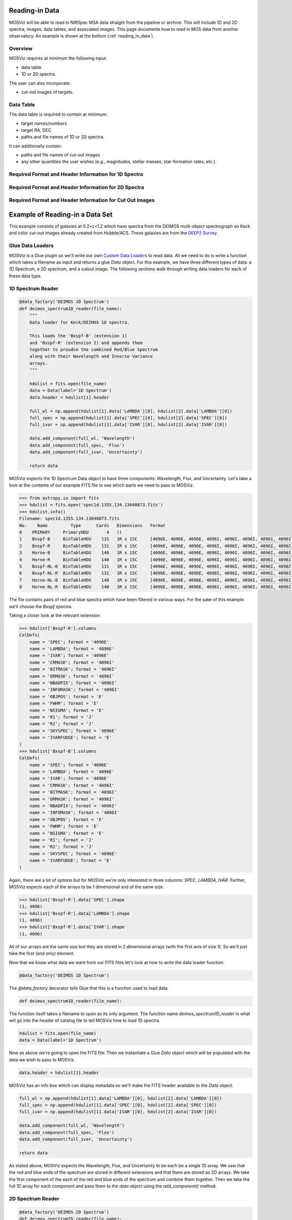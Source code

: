 ***************
Reading-in Data
***************

MOSViz will be able to read in NIRSpec MSA data straight from the pipeline or archive.
This will include 1D and 2D spectra, images, data tables, and associated images.
This page documents how to read in MOS data from another observatory.
An example is shown at the bottom (:ref:`reading_in_data`).

++++++++
Overview
++++++++

MOSViz requires at minimum the following input:

* data table

* 1D or 2D spectra.

The user can also incorporate:

* cut-out images of targets.

++++++++++
Data Table
++++++++++

The data table is required to contain at minimum:

* target names/numbers

* target RA, DEC

* paths and file names of 1D or 2D spectra.

It can additionally contain:

* paths and file names of cut-out images

* any other quantities the user wishes (e.g., magnitudes, stellar masses, star-formation rates, etc.).

+++++++++++++++++++++++++++++++++++++++++++++++++++++
Required Format and Header Information for 1D Spectra
+++++++++++++++++++++++++++++++++++++++++++++++++++++

+++++++++++++++++++++++++++++++++++++++++++++++++++++
Required Format and Header Information for 2D Spectra
+++++++++++++++++++++++++++++++++++++++++++++++++++++

+++++++++++++++++++++++++++++++++++++++++++++++++++++++++
Required Format and Header Information for Cut Out Images
+++++++++++++++++++++++++++++++++++++++++++++++++++++++++

.. _reading_in_data:

********************************
Example of Reading-in a Data Set
********************************

This example consists of galaxies at 0.2<z<1.2 which have spectra from the DEIMOS
multi-object spectrograph on Keck and color cut-out images already created from
Hubble/ACS.  These galaxies are from the `DEEP2 Survey <http://adsabs.harvard.edu/abs/2013ApJS..208....5N>`_.

+++++++++++++++++
Glue Data Loaders
+++++++++++++++++

MOSViz is a Glue plugin so we'll write our own `Custom Data Loaders <http://glueviz.org/en/stable/customizing_guide/customization.html#custom-data-loaders>`_ to read data.  All we need to do is write a function which takes a filename as input and returns a glue `Data` object.  For this example, we have three different types of data: a 1D Spectrum, a 2D spectrum, and a cutout image.  The following sections walk through writing data loaders for each of these data type.

++++++++++++++++++
1D Spectrum Reader
++++++++++++++++++

.. code-block:: python

    @data_factory('DEIMOS 1D Spectrum')
    def deimos_spectrum1D_reader(file_name):
        """
        Data loader for Keck/DEIMOS 1D spectra.

        This loads the 'Bxspf-B' (extension 1)
        and 'Bxspf-R' (extension 2) and appends them
        together to proudce the combined Red/Blue Spectrum
        along with their Wavelength and Inverse Variance
        arrays.
        """

        hdulist = fits.open(file_name)
        data = Data(label='1D Spectrum')
        data.header = hdulist[1].header

        full_wl = np.append(hdulist[1].data['LAMBDA'][0], hdulist[2].data['LAMBDA'][0])
        full_spec = np.append(hdulist[1].data['SPEC'][0], hdulist[2].data['SPEC'][0])
        full_ivar = np.append(hdulist[1].data['IVAR'][0], hdulist[2].data['IVAR'][0])

        data.add_component(full_wl, 'Wavelength')
        data.add_component(full_spec, 'Flux')
        data.add_component(full_ivar, 'Uncertainty')

        return data

MOSViz expects the 1D Spectrum Data object to have three components: Wavelength, Flux, and Uncertainty.  
Let's take a look at the contents of our example FITS file to see which parts we need to pass to MOSViz.

.. code-block:: python

    >>> from astropy.io import fits
    >>> hdulist = fits.open('spec1d.1355.134.13040873.fits')
    >>> hdulist.info()
    Filename: spec1d.1355.134.13040873.fits
    No.    Name         Type      Cards   Dimensions   Format
    0    PRIMARY     PrimaryHDU       4   ()
    1    Bxspf-B     BinTableHDU    131   1R x 15C     [4096E, 4096E, 4096E, 4096I, 4096I, 4096I, 4096I, 4096I, E, E, E, J, J, 4096E, E]
    2    Bxspf-R     BinTableHDU    131   1R x 15C     [4096E, 4096E, 4096E, 4096I, 4096I, 4096I, 4096I, 4096I, E, E, E, J, J, 4096E, E]
    3    Horne-B     BinTableHDU    140   1R x 15C     [4096E, 4096E, 4096E, 4096I, 4096I, 4096I, 4096I, 4096I, E, E, E, J, J, 4096E, E]
    4    Horne-R     BinTableHDU    140   1R x 15C     [4096E, 4096E, 4096E, 4096I, 4096I, 4096I, 4096I, 4096I, E, E, E, J, J, 4096E, E]
    5    Bxspf-NL-B  BinTableHDU    131   1R x 15C     [4096E, 4096E, 4096E, 4096I, 4096I, 4096I, 4096I, 4096I, E, E, E, J, J, 4096E, E]
    6    Bxspf-NL-R  BinTableHDU    131   1R x 15C     [4096E, 4096E, 4096E, 4096I, 4096I, 4096I, 4096I, 4096I, E, E, E, J, J, 4096E, E]
    7    Horne-NL-B  BinTableHDU    140   1R x 15C     [4096E, 4096E, 4096E, 4096I, 4096I, 4096I, 4096I, 4096I, E, E, E, J, J, 4096E, E]
    8    Horne-NL-R  BinTableHDU    140   1R x 15C     [4096E, 4096E, 4096E, 4096I, 4096I, 4096I, 4096I, 4096I, E, E, E, J, J, 4096E, E]

The file contains pairs of red and blue spectra which have been filtered in various ways. 
For the sake of this example we'll choose the `Bxspf` spectra.

Taking a closer look at the relevant extension

.. code-block:: python

    >>> hdulist['Bxspf-R'].columns
    ColDefs(
        name = 'SPEC'; format = '4096E'
        name = 'LAMBDA'; format = '4096E'
        name = 'IVAR'; format = '4096E'
        name = 'CRMASK'; format = '4096I'
        name = 'BITMASK'; format = '4096I'
        name = 'ORMASK'; format = '4096I'
        name = 'NBADPIX'; format = '4096I'
        name = 'INFOMASK'; format = '4096I'
        name = 'OBJPOS'; format = 'E'
        name = 'FWHM'; format = 'E'
        name = 'NSIGMA'; format = 'E'
        name = 'R1'; format = 'J'
        name = 'R2'; format = 'J'
        name = 'SKYSPEC'; format = '4096E'
        name = 'IVARFUDGE'; format = 'E'
    )
    >>> hdulist['Bxspf-B'].columns
    ColDefs(
        name = 'SPEC'; format = '4096E'
        name = 'LAMBDA'; format = '4096E'
        name = 'IVAR'; format = '4096E'
        name = 'CRMASK'; format = '4096I'
        name = 'BITMASK'; format = '4096I'
        name = 'ORMASK'; format = '4096I'
        name = 'NBADPIX'; format = '4096I'
        name = 'INFOMASK'; format = '4096I'
        name = 'OBJPOS'; format = 'E'
        name = 'FWHM'; format = 'E'
        name = 'NSIGMA'; format = 'E'
        name = 'R1'; format = 'J'
        name = 'R2'; format = 'J'
        name = 'SKYSPEC'; format = '4096E'
        name = 'IVARFUDGE'; format = 'E'
    )

Again, there are a lot of options but for MOSViz we're only interested in three columns: `SPEC`, `LAMBDA`, `IVAR`.
Further, MOSViz expects each of the arrays to be 1 dimensional and of the same size.

.. code-block:: python
    
    >>> hdulist['Bxspf-R'].data['SPEC'].shape
    (1, 4096)
    >>> hdulist['Bxspf-R'].data['LAMBDA'].shape
    (1, 4096)
    >>> hdulist['Bxspf-R'].data['IVAR'].shape
    (1, 4096)

All of our arrays are the same size but they are stored in 2 dimensional arrays (with the first axis of size 1). 
So we'll just take the first (and only) element.

Now that we know what data we want from our FITS files let's look at how to write the data loader function.

.. code-block:: python

    @data_factory('DEIMOS 1D Spectrum')

The `@data_factory` decorator tells Glue that this is a function used to load data.

.. code-block:: python
    
    def deimos_spectrum1D_reader(file_name):

The function itself takes a filename to open as its only argument.  
The function name `deimos_spectrum1D_reader` is what will go into the header of catalog file to tell MOSViz how to load 1D spectra.

.. code-block:: python
    
        hdulist = fits.open(file_name)
        data = Data(label='1D Spectrum')

Now as above we're going to open the FITS file.  
Then we instantiate a Glue `Data` object which will be populated with the data we wish to pass to MOSViz.

.. code-block:: python
        
        data.header = hdulist[1].header

MOSViz has an info box which can display metadata so we'll make the FITS header available to the `Data` object.

.. code-block:: python

        full_wl = np.append(hdulist[1].data['LAMBDA'][0], hdulist[2].data['LAMBDA'][0])
        full_spec = np.append(hdulist[1].data['SPEC'][0], hdulist[2].data['SPEC'][0])
        full_ivar = np.append(hdulist[1].data['IVAR'][0], hdulist[2].data['IVAR'][0])

        data.add_component(full_wl, 'Wavelength')
        data.add_component(full_spec, 'Flux')
        data.add_component(full_ivar, 'Uncertainty')

        return data

As stated above, MOSViz expects the Wavelength, Flux, and Uncertainty to be each be a single 1D array.
We saw that the red and blue ends of the spectrum are stored in different extensions and that there are stored as 2D arrays.
We take the first component of the each of the red and blue ends of the spectrum and combine them together.
Then we take the full 1D array for each component and pass them to the `data` object using the `add_component()` method.

++++++++++++++++++
2D Spectrum Reader
++++++++++++++++++

.. code-block:: python

    @data_factory('DEIMOS 2D Spectrum')
    def deimos_spectrum2D_reader(file_name):
        """
        Data loader for Keck/DEIMOS 2D spectra.

        This loads only the Flux and Inverse variance.
        Wavelength information comes from the WCS.
        """

        hdulist = fits.open(file_name)
        data = Data(label='2D Spectrum')
        data.coords = coordinates_from_header(hdulist[1].header)
        data.header = hdulist[1].header
        data.add_component(hdulist[1].data['FLUX'][0], 'Flux')
        data.add_component(hdulist[1].data['IVAR'][0], 'Uncertainty')
        return data

MOSViz expects the 2D Spectrum Data object to have two components: Flux and Uncertainty.
Since a 2D spectrum is an image it also expects a World Coordinate System (WCS) which tells it how to transform from pixels to Wavelength.  
Let's take a look at the contents of our example FITS file to see which parts we need to pass to MOSViz.

.. code-block:: python

    >>> from astropy.io import fits
    >>> hdulist = fits.open('slit.1153.147B.fits.gz')
    >>> hdulist.info()
    Filename: slit.1153.147B.fits.gz
    No.    Name         Type      Cards   Dimensions   Format
    0    PRIMARY     PrimaryHDU       4   ()
    1    slit        BinTableHDU    106   1R x 11C     [241664E, 241664E, 241664B, 241664B, 4096E, 241664E, 6D, 3D, 59E, 177E, 241664J]
    2    slit        BinTableHDU     98   531R x 5C    [E, E, E, E, B]
    >>> hdulist[1].data.columns
    ColDefs(
        name = 'FLUX'; format = '241664E'; dim = '( 4096, 59)'
        name = 'IVAR'; format = '241664E'; dim = '( 4096, 59)'
        name = 'MASK'; format = '241664B'; dim = '( 4096, 59)'
        name = 'CRMASK'; format = '241664B'; dim = '( 4096, 59)'
        name = 'LAMBDA0'; format = '4096E'
        name = 'DLAMBDA'; format = '241664E'; dim = '( 4096, 59)'
        name = 'LAMBDAX'; format = '6D'
        name = 'TILTX'; format = '3D'
        name = 'SLITFN'; format = '59E'
        name = 'DLAM'; format = '177E'; dim = '( 59, 3)'
        name = 'INFOMASK'; format = '241664J'; dim = '( 4096, 59)'
    )
    >>> hdulist[2].data.columns
    ColDefs(
        name = 'AMP'; format = 'E'
        name = 'CEN'; format = 'E'
        name = 'SIG'; format = 'E'
        name = 'BASE'; format = 'E'
        name = 'MASK'; format = 'B'
    )

MOSViz needs Flux and Uncertainty so the relevant columns are `FLUX` and `IVAR` in the the first `slit` extension.

.. code-block:: python
    
    >>> hdulist[1].data['FLUX'].shape
    (1, 59, 4096)
    >>> hdulist[1].data['IVAR'].shape
    (1, 59, 4096)
    >>>

All of our arrays are the same size but they are stored in 3 dimensional arrays (with the first axis of size 1). 
So we'll just take the first (and only) element which will give a 2D array.

We also need a WCS which should be in the header of the same extension as the data.

.. code-block:: python

    >>> from astropy.wcs import WCS
    >>> WCS(hdulist[1].header)

    Number of WCS axes: 2
    CTYPE : 'LAMBDA'  'LAMBDA'
    CRVAL : 6450.6538154  0.0
    CRPIX : 0.0  0.0
    CD1_1 CD1_2  : 0.32103118300400002  0.0
    CD2_1 CD2_2  : 0.0  1.0
    NAXIS    : 4367352 1

The WCS is here however, the two axes both have name 'LAMBDA' and if we look at look at the second coordinate we can see that it isn't actually transformed.
Glue expects that all of a `Data` object's components (including WCS axes) have unique name.
We can take of this easily in the data loader function.

Now that we know what data we want from our FITS files let's look at how to write the data loader function.

.. code-block:: python

    @data_factory('DEIMOS 2D Spectrum')

The `@data_factory` decorator tells Glue that this is a function used to load data.

.. code-block:: python
    
    def deimos_spectrum2D_reader(file_name):

The function itself takes a filename to open as its only argument.  
The function name `deimos_spectrum2D_reader` is what will go into the header of catalog file to tell MOSViz how to load 2D spectra.

.. code-block:: python

        hdulist = fits.open(file_name)
        data = Data(label='2D Spectrum')

Now as above we're going to open the FITS file.  
Then we instantiate a Glue `Data` object which will be populated with the data we wish to pass to MOSViz.

.. code-block:: python

        hdulist[1].header['CTYPE2'] = 'Spatial Y'
        data.coords = coordinates_from_wcs(WCS(hdulist[1].header))
        data.header = hdulist[1].header

As we noted above, the WCS axes should have different names.
Since the second axis is not transformed we'll just change the header keyword which specifies its name to 'Spatial Y'
Then we set the `coords` attribute of the `Data` object with `coordinates_from_wcs`.
We also pass the FITS header to the data so that useful information can be displayed in the MOSViz.

.. code-block:: python

        data.add_component(hdulist[1].data['FLUX'][0], 'Flux')
        data.add_component(hdulist[1].data['IVAR'][0], 'Uncertainty')

        return data

As stated above, MOSViz expects the Flux and Uncertainty to be each be a single 2D array.
We take the first component of each array (a 2D array) pass them to the `data` object using the `add_component()` method.

+++++++++++++++++++
Cutout Image Reader
+++++++++++++++++++

.. code-block:: python

    @data_factory('ACS Cutout Image')
    def acs_cutout_image_reader(file_name):
        """
        Data loader for the ACS cut-outs for the DEIMOS spectra.

        The cutouts contain only the image.
        """

        hdulist = fits.open(file_name)
        data = Data(label='ACS Cutout Image')
        data.coords = coordinates_from_header(hdulist[0].header)
        data.header = hdulist[0].header
        data.add_component(hdulist[0].data, 'Flux')

        return data

MOSViz expects the Cutout Image Data object to have one component: Flux.
Since it is an image it also expects a World Coordinate System (WCS) which tells it how to transform from pixels to sky coordinates.  
Let's take a look at the contents of our example FITS file to see which parts we need to pass to MOSViz.

.. code-block:: python

    >>> from astropy.io import fits
    >>> hdulist = fits.open('12020821.acs.i_6ac_.fits')
    >>> hdulist.info()
    Filename: 12020821.acs.i_6ac_.fits
    No.    Name         Type      Cards   Dimensions   Format
    0    PRIMARY     PrimaryHDU      71   (201, 201)   float32
    >>> hdulist[0].data.shape
    (201, 201)

There is only one extensions and the data in it is the cutout image (a 2D array).

We also need a WCS which should be in the header of the same extension as the data.

.. code-block:: python

    >>> from astropy.wcs import WCS
    >>> WCS(hdulist[0].header)
    WCS Keywords

    Number of WCS axes: 2
    CTYPE : 'RA---TAN'  'DEC--TAN'
    CRVAL : 214.40388488799999  52.630077362100003
    CRPIX : 101.70472905800101  100.94206076200101
    CD1_1 CD1_2  : -8.3333331279300006e-06  -4.5781947460699999e-14
    CD2_1 CD2_2  : -4.5781947460699999e-14  8.3333331279300006e-06
    NAXIS    : 201 201

The WCS looks as we would expect.

Now that we know what data we want from our FITS files let's look at how to write the data loader function.

.. code-block:: python

    @data_factory('ACS Cutout Image')

The `@data_factory` decorator tells Glue that this is a function used to load data.

.. code-block:: python
    
    def acs_cutout_image(file_name):

The function itself takes a filename to open as its only argument.  
The function name `acs_cutout_image` is what will go into the header of catalog file to tell MOSViz how to load the cutout image.

.. code-block:: python

        hdulist = fits.open(file_name)
        data = Data(label='Cutout Image')

Now as above we're going to open the FITS file.  
Then we instantiate a Glue `Data` object which will be populated with the data we wish to pass to MOSViz.

.. code-block:: python

        data.coords = coordinates_from_wcs(WCS(hdulist[0].header))
        data.header = hdulist[0].header

We set the `coords` attribute of the `Data` object with `coordinates_from_wcs`.
We also pass the FITS header to the data so that useful information can be displayed in the MOSViz.

.. code-block:: python

        data.add_component(hdulist[0].data, 'Flux')

        return data

We take the data in first extension data array (a 2D array) and pass it to the `data` object using the `add_component()` method.

The full contents of the ~/.glue/config.py is shown below

.. code-block:: python

    from glue.config import data_factory
    from glue.core import Data
    from glue.core.coordinates import coordinates_from_header, coordinates_from_wcs
    from astropy.io import fits
    from astropy.wcs import WCS
    import numpy as np

    @data_factory('DEIMOS 1D Spectrum')
    def deimos_spectrum1D_reader(file_name):
        """
        Data loader for Keck/DEIMOS 1D spectra.

        This loads the 'Bxspf-B' (extension 1)
        and 'Bxspf-R' (extension 2) and appends them
        together to proudce the combined Red/Blue Spectrum
        along with their Wavelength and Inverse Variance
        arrays.
        """

        hdulist = fits.open(file_name)
        data = Data(label='1D Spectrum')
        data.header = hdulist[1].header

        full_wl = np.append(hdulist[1].data['LAMBDA'][0], hdulist[2].data['LAMBDA'][0])
        full_spec = np.append(hdulist[1].data['SPEC'][0], hdulist[2].data['SPEC'][0])
        full_ivar = np.append(hdulist[1].data['IVAR'][0], hdulist[2].data['IVAR'][0])

        data.add_component(full_wl, 'Wavelength')
        data.add_component(full_spec, 'Flux')
        data.add_component(full_ivar, 'Uncertainty')

        return data

    @data_factory('DEIMOS 2D Spectrum')
    def deimos_spectrum2D_reader(file_name):
        """
        Data loader for Keck/DEIMOS 2D spectra.

        This loads only the Flux and Inverse variance.
        Wavelength information comes from the WCS.
        """

        hdulist = fits.open(file_name)
        data = Data(label='2D Spectrum')
        data.coords = coordinates_from_header(hdulist[1].header)
        data.header = hdulist[1].header
        data.add_component(hdulist[1].data['FLUX'][0], 'Flux')
        data.add_component(hdulist[1].data['IVAR'][0], 'Uncertainty')
        return data

    @data_factory('ACS Cutout Image')
    def acs_cutout_image_reader(file_name):
        """
        Data loader for the ACS cut-outs for the DEIMOS spectra.

        The cutouts contain only the image.
        """

        hdulist = fits.open(file_name)
        data = Data(label='ACS Cutout Image')
        data.coords = coordinates_from_header(hdulist[0].header)
        data.header = hdulist[0].header
        data.add_component(hdulist[0].data, 'Flux')

        return data
